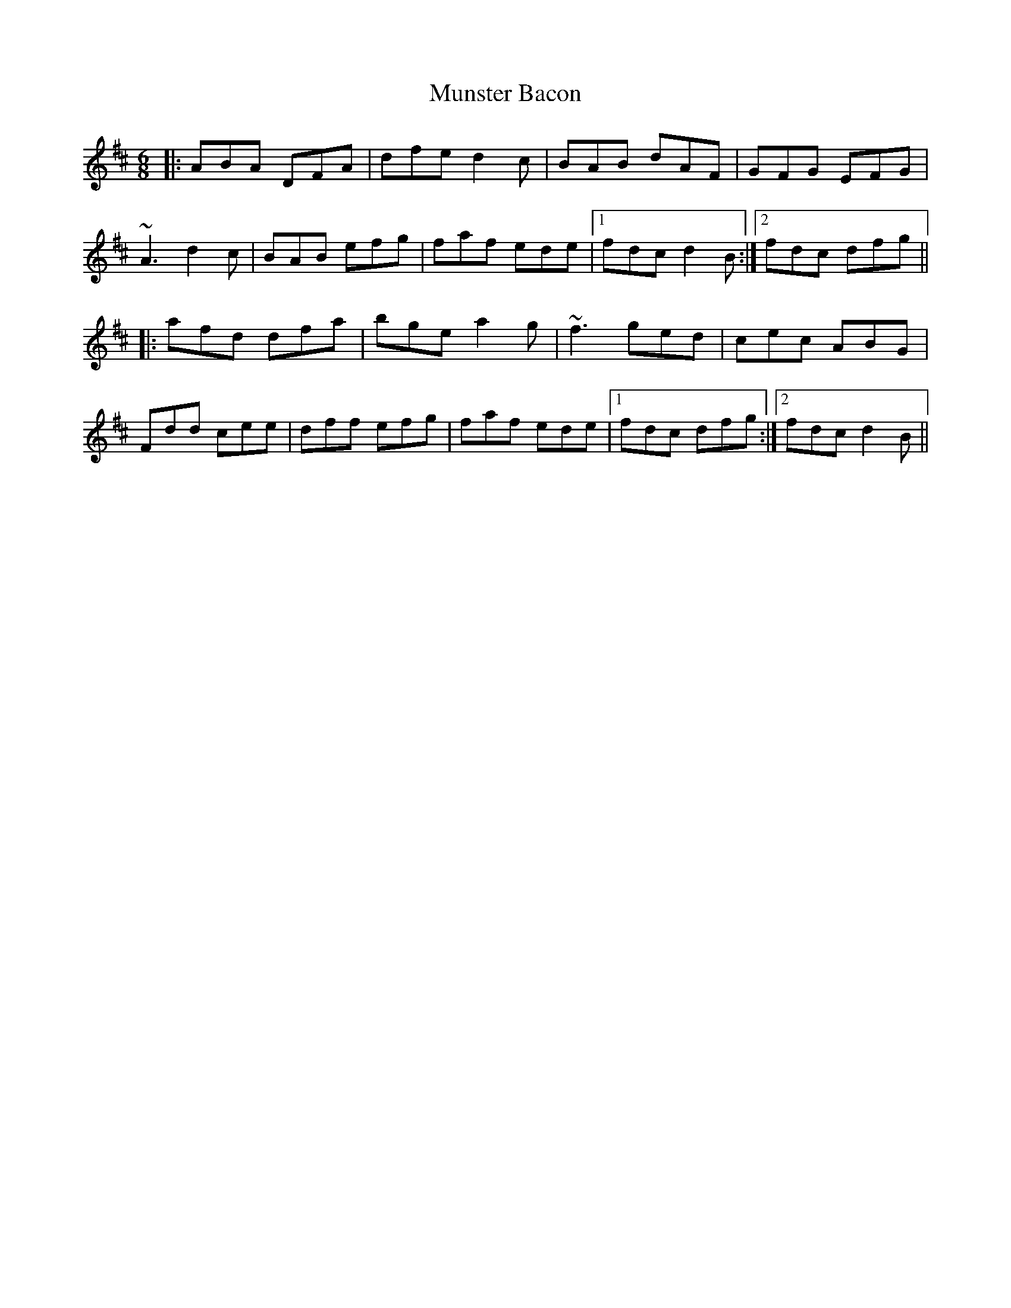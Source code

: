 X: 28493
T: Munster Bacon
R: jig
M: 6/8
K: Dmajor
|:ABA DFA|dfe d2c|BAB dAF|GFG EFG|
~A3 d2c|BAB efg|faf ede|1 fdc d2B:|2 fdc dfg||
|:afd dfa|bge a2g|~f3 ged|cec ABG|
Fdd cee|dff efg|faf ede|1 fdc dfg:|2 fdc d2B||

